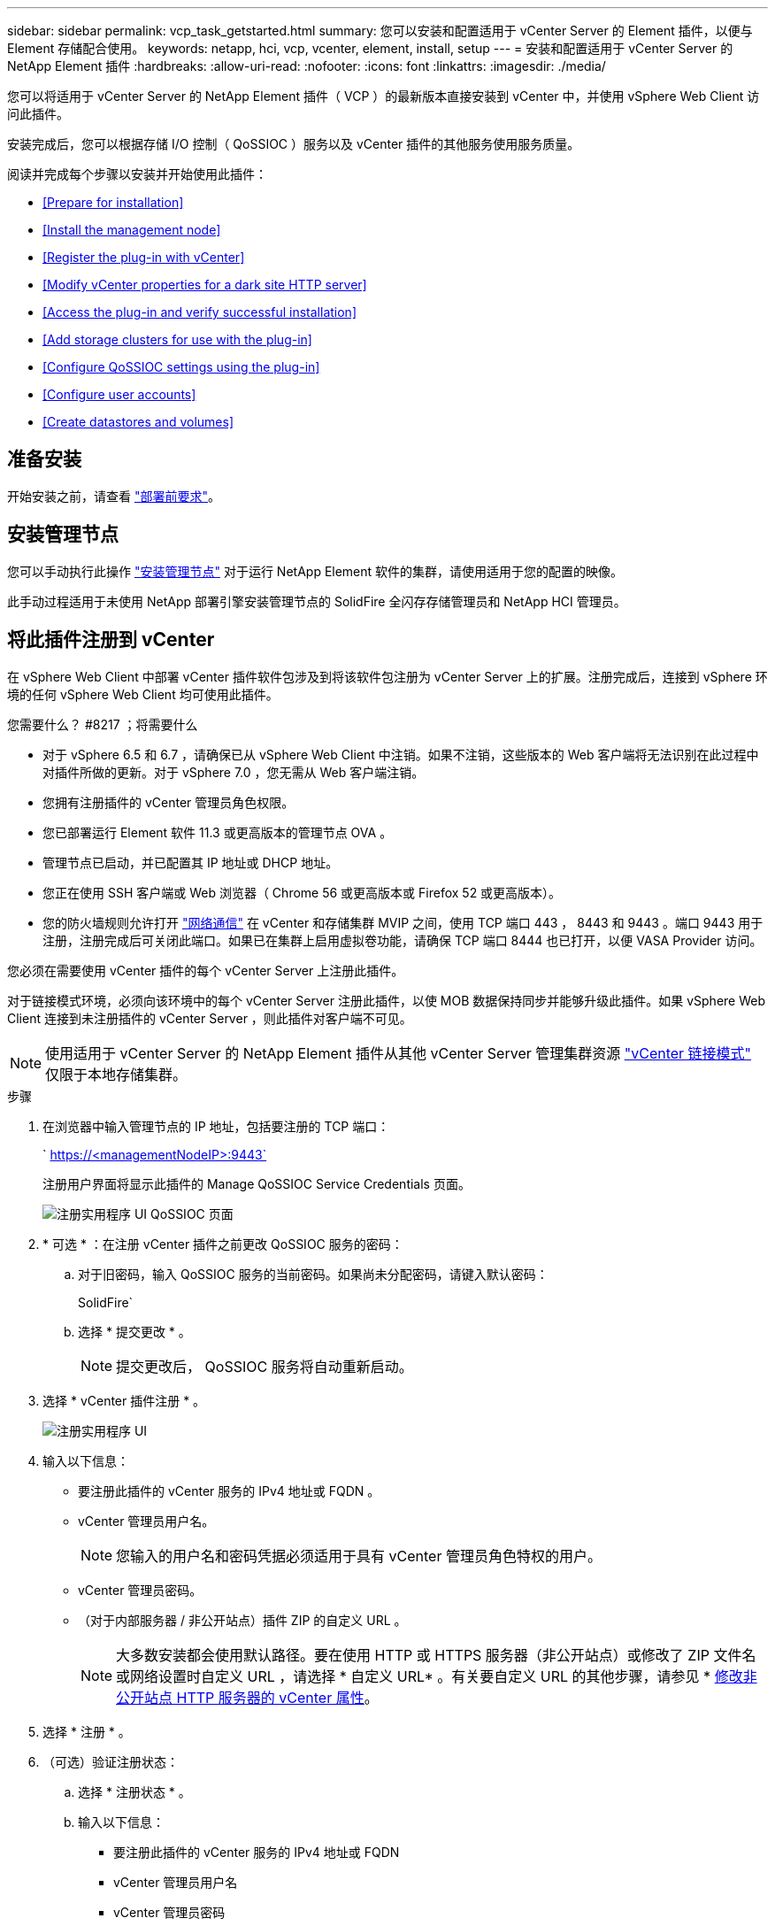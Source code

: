 ---
sidebar: sidebar 
permalink: vcp_task_getstarted.html 
summary: 您可以安装和配置适用于 vCenter Server 的 Element 插件，以便与 Element 存储配合使用。 
keywords: netapp, hci, vcp, vcenter, element, install, setup 
---
= 安装和配置适用于 vCenter Server 的 NetApp Element 插件
:hardbreaks:
:allow-uri-read: 
:nofooter: 
:icons: font
:linkattrs: 
:imagesdir: ./media/


[role="lead"]
您可以将适用于 vCenter Server 的 NetApp Element 插件（ VCP ）的最新版本直接安装到 vCenter 中，并使用 vSphere Web Client 访问此插件。

安装完成后，您可以根据存储 I/O 控制（ QoSSIOC ）服务以及 vCenter 插件的其他服务使用服务质量。

阅读并完成每个步骤以安装并开始使用此插件：

* <<Prepare for installation>>
* <<Install the management node>>
* <<Register the plug-in with vCenter>>
* <<Modify vCenter properties for a dark site HTTP server>>
* <<Access the plug-in and verify successful installation>>
* <<Add storage clusters for use with the plug-in>>
* <<Configure QoSSIOC settings using the plug-in>>
* <<Configure user accounts>>
* <<Create datastores and volumes>>




== 准备安装

开始安装之前，请查看 link:reference_requirements_vcp.html["部署前要求"]。



== 安装管理节点

您可以手动执行此操作 https://docs.netapp.com/us-en/hci/docs/task_mnode_install.html["安装管理节点"] 对于运行 NetApp Element 软件的集群，请使用适用于您的配置的映像。

此手动过程适用于未使用 NetApp 部署引擎安装管理节点的 SolidFire 全闪存存储管理员和 NetApp HCI 管理员。



== 将此插件注册到 vCenter

在 vSphere Web Client 中部署 vCenter 插件软件包涉及到将该软件包注册为 vCenter Server 上的扩展。注册完成后，连接到 vSphere 环境的任何 vSphere Web Client 均可使用此插件。

.您需要什么？ #8217 ；将需要什么
* 对于 vSphere 6.5 和 6.7 ，请确保已从 vSphere Web Client 中注销。如果不注销，这些版本的 Web 客户端将无法识别在此过程中对插件所做的更新。对于 vSphere 7.0 ，您无需从 Web 客户端注销。
* 您拥有注册插件的 vCenter 管理员角色权限。
* 您已部署运行 Element 软件 11.3 或更高版本的管理节点 OVA 。
* 管理节点已启动，并已配置其 IP 地址或 DHCP 地址。
* 您正在使用 SSH 客户端或 Web 浏览器（ Chrome 56 或更高版本或 Firefox 52 或更高版本）。
* 您的防火墙规则允许打开 link:reference_requirements_vcp.html["网络通信"] 在 vCenter 和存储集群 MVIP 之间，使用 TCP 端口 443 ， 8443 和 9443 。端口 9443 用于注册，注册完成后可关闭此端口。如果已在集群上启用虚拟卷功能，请确保 TCP 端口 8444 也已打开，以便 VASA Provider 访问。


您必须在需要使用 vCenter 插件的每个 vCenter Server 上注册此插件。

对于链接模式环境，必须向该环境中的每个 vCenter Server 注册此插件，以使 MOB 数据保持同步并能够升级此插件。如果 vSphere Web Client 连接到未注册插件的 vCenter Server ，则此插件对客户端不可见。


NOTE: 使用适用于 vCenter Server 的 NetApp Element 插件从其他 vCenter Server 管理集群资源 link:vcp_concept_linkedmode.html["vCenter 链接模式"] 仅限于本地存储集群。

.步骤
. 在浏览器中输入管理节点的 IP 地址，包括要注册的 TCP 端口：
+
` https://<managementNodeIP>:9443`

+
注册用户界面将显示此插件的 Manage QoSSIOC Service Credentials 页面。

+
image::vcp_registration_ui_qossioc.png[注册实用程序 UI QoSSIOC 页面]

. * 可选 * ：在注册 vCenter 插件之前更改 QoSSIOC 服务的密码：
+
.. 对于旧密码，输入 QoSSIOC 服务的当前密码。如果尚未分配密码，请键入默认密码：
+
SolidFire`

.. 选择 * 提交更改 * 。
+

NOTE: 提交更改后， QoSSIOC 服务将自动重新启动。



. 选择 * vCenter 插件注册 * 。
+
image::vcp_registration_ui.png[注册实用程序 UI]

. 输入以下信息：
+
** 要注册此插件的 vCenter 服务的 IPv4 地址或 FQDN 。
** vCenter 管理员用户名。
+

NOTE: 您输入的用户名和密码凭据必须适用于具有 vCenter 管理员角色特权的用户。

** vCenter 管理员密码。
** （对于内部服务器 / 非公开站点）插件 ZIP 的自定义 URL 。
+

NOTE: 大多数安装都会使用默认路径。要在使用 HTTP 或 HTTPS 服务器（非公开站点）或修改了 ZIP 文件名或网络设置时自定义 URL ，请选择 * 自定义 URL* 。有关要自定义 URL 的其他步骤，请参见 * <<Modify vCenter properties for a dark site HTTP server,修改非公开站点 HTTP 服务器的 vCenter 属性>>。



. 选择 * 注册 * 。
. （可选）验证注册状态：
+
.. 选择 * 注册状态 * 。
.. 输入以下信息：
+
*** 要注册此插件的 vCenter 服务的 IPv4 地址或 FQDN
*** vCenter 管理员用户名
*** vCenter 管理员密码


.. 选择 * 检查状态 * 以验证是否已在 vCenter Server 上注册此插件的新版本。


. （对于 vSphere 6.5 和 6.7 用户）以 vCenter 管理员身份登录到 vSphere Web Client 。
+

NOTE: 此操作将在 vSphere Web Client 中完成安装。如果在 vSphere 中看不到 vCenter 插件图标，请参见 link:vcp_reference_troubleshoot_vcp.html#plug-in-registration-successful-but-icons-do-not-appear-in-web-client["故障排除文档"]。

. 在 vSphere Web Client 中，请在任务监控器中查找以下已完成的任务，以确保安装已完成： `download plug-in` 和 `DeDeploy plug-in` 。




== 修改非公开站点 HTTP 服务器的 vCenter 属性

如果要在 vCenter 插件注册期间自定义内部（非公开站点） HTTP 服务器的 URL ，则必须修改 vSphere Web Client 属性文件 `webclient.properties` 。您可以使用 vCSA 或 Windows 进行更改。

从 NetApp 支持站点下载软件的权限。

.使用 vCSA 的步骤
. 通过 SSH 连接到 vCenter Server ：
+
[listing]
----
Connected to service
    * List APIs: "help api list"
    * List Plugins: "help pi list"
    * Launch BASH: "shell"
Command>
----
. 在命令提示符处输入 `shell` 以访问 root ：
+
[listing]
----
Command> shell
Shell access is granted to root
----
. 停止 VMware vSphere Web Client 服务：
+
[listing]
----
service-control --stop vsphere-client
service-control --stop vsphere-ui
----
. 更改目录：
+
[listing]
----
cd /etc/vmware/vsphere-client
----
. 编辑 `webclient.properties` 文件并添加 `allowHttp=true` 。
. 更改目录：
+
[listing]
----
cd /etc/vmware/vsphere-ui
----
. 编辑 `webclient.properties` 文件并添加 `allowHttp=true` 。
. 启动 VMware vSphere Web Client 服务：
+
[listing]
----
service-control --start vsphere-client
service-control --start vsphere-ui
----
+

NOTE: 完成注册操作步骤后，您可以从修改的文件中删除 `allowHttp=true` 。

. 重新启动 vCenter 。


.使用 Windows 的步骤
. 在命令提示符处更改目录：
+
[listing]
----
cd c:\Program Files\VMware\vCenter Server\bin
----
. 停止 VMware vSphere Web Client 服务：
+
[listing]
----
service-control --stop vsphere-client
service-control --stop vsphere-ui
----
. 更改目录：
+
[listing]
----
cd c:\ProgramData\VMware\vCenterServer\cfg\vsphere-client
----
. 编辑 `webclient.properties` 文件并添加 `allowHttp=true` 。
. 更改目录：
+
[listing]
----
cd  c:\ProgramData\VMware\vCenterServer\cfg\vsphere-ui
----
. 编辑 `webclient.properties` 文件并添加 `allowHttp=true` 。
. 在命令提示符处更改目录：
+
[listing]
----
cd c:\Program Files\VMware\vCenter Server\bin
----
. 启动 VMware vSphere Web Client 服务：
+
[listing]
----
service-control --start vsphere-client
service-control --start vsphere-ui
----
+

NOTE: 完成注册操作步骤后，您可以从修改的文件中删除 `allowHttp=true` 。

. 重新启动 vCenter 。




== 访问此插件并验证安装是否成功

成功安装或升级后， NetApp Element 配置和管理扩展点将显示在 vSphere Web Client 的 " 快捷方式 " 选项卡和侧面板中。

image::vcp_plugin_icons_home_page.png[此插件扩展点将显示在 vSphere 中]


NOTE: 如果不显示 vCenter 插件图标，请参见 link:vcp_reference_troubleshoot_vcp.html#plug-in-registration-successful-but-icons-do-not-appear-in-web-client["故障排除文档"]。



== 添加要与此插件结合使用的存储集群

您可以使用 NetApp Element 配置扩展点添加运行 Element 软件的集群，以便该插件可以对其进行管理。

在与集群建立连接后，可以使用 NetApp Element 管理扩展点管理集群。

.您需要什么？ #8217 ；将需要什么
* 必须至少有一个集群可用，并且其 IP 或 FQDN 地址已知。
* 集群的当前完整集群管理员用户凭据。
* 防火墙规则允许打开 link:reference_requirements_vcp.html["网络通信"] 通过 TCP 端口 443 和 8443 在 vCenter 和集群 MVIP 之间。



NOTE: 要使用 NetApp Element 管理扩展点功能，必须至少添加一个集群。

此操作步骤介绍了如何添加集群配置文件，以便此插件可以管理此集群。您不能使用此插件修改集群管理员凭据。

请参见 https://docs.netapp.com/us-en/element-software/storage/concept_system_manage_manage_cluster_administrator_users.html["管理集群管理员用户帐户"^] 有关更改集群管理员帐户凭据的说明。


IMPORTANT: vSphere HTML5 Web 客户端和 Flash Web 客户端具有单独的数据库，这些数据库无法组合使用。在一个客户端中添加的集群在另一个客户端中不可见。如果要同时使用这两个客户端，请在这两个客户端中添加集群。

.步骤
. 选择 * NetApp Element Configuration* > * 集群 * 。
. 选择 * 添加集群 * 。
. 输入以下信息：
+
** * IP 地址 /FQDN* ：输入集群 MVIP 地址。
** * 用户 ID* ：输入集群管理员用户名。
** * 密码 * ：输入集群管理员密码。
** * vCenter Server* ：如果设置了链接模式组，请选择要访问集群的 vCenter Server 。如果您不使用链接模式，则默认使用当前 vCenter Server 。
+
[NOTE]
====
*** 集群的主机仅适用于每个 vCenter Server 。请确保您选择的 vCenter Server 能够访问目标主机。您可以删除集群，将其重新分配给另一个 vCenter Server ，如果稍后决定使用不同的主机，则可以重新添加集群。
*** 使用适用于 vCenter Server 的 NetApp Element 插件从其他 vCenter Server 管理集群资源 link:vcp_concept_linkedmode.html["vCenter 链接模式"] 仅限于本地存储集群。


====


. 选择 * 确定 * 。


此过程完成后，此集群将显示在可用集群列表中，并可在 NetApp Element 管理扩展点中使用。



== 使用此插件配置 QoSSIOC 设置

您可以根据存储 I/O 控制设置自动服务质量 link:vcp_concept_qossioc.html["（ QoSSIOC ）"] 由插件控制的单个卷和数据存储库。为此，您需要配置 QoSSIOC 和 vCenter 凭据，使 QoSSIOC 服务能够与 vCenter 进行通信。

为管理节点配置有效的 QoSSIOC 设置后，这些设置将成为默认设置。QoSSIOC 设置将还原为最后一次已知的有效 QoSSIOC 设置，直到您为新管理节点提供有效的 QoSSIOC 设置为止。在为新管理节点设置 QoSSIOC 凭据之前，必须清除已配置管理节点的 QoSSIOC 设置。

.步骤
. 选择 * NetApp Element 配置 > QoSSIOC 设置 * 。
. 单击 * 操作 * 。
. 在显示的菜单中，选择 * 配置 * 。
. 在 * 配置 QoSSIOC 设置 * 对话框中，输入以下信息：
+
** * mNode IP Address/FQDN* ：包含 QoSSIOC 服务的集群的管理节点的 IP 地址。
** * mNode Port* ：包含 QoSSIOC 服务的管理节点的端口地址。默认端口为 8443. 。
** * QoSSIOC 用户 ID* ： QoSSIOC 服务的用户 ID 。QoSSIOC 服务的默认用户 ID 为 admin 。对于 NetApp HCI ，用户 ID 与使用 NetApp 部署引擎在安装期间输入的用户 ID 相同。
** * QoSSIOC Password* ： Element QoSSIOC 服务的密码。QoSSIOC 服务的默认密码为 SolidFire` 。如果您尚未创建自定义密码，则可以从注册实用程序 UI （`https://[management node IP] ： 9443` ）创建一个密码。
** * vCenter User ID* ：具有完全管理员角色特权的 vCenter 管理员的用户名。
** * vCenter 密码 * ：具有完全管理员角色特权的 vCenter 管理员的密码。


. 单击 * 确定 * 。当插件可以成功与服务通信时， * QoSSIOC Status* 字段将显示 `up` 。
+

NOTE: 请参见此内容 https://kb.netapp.com/Advice_and_Troubleshooting/Data_Storage_Software/Element_Plug-in_for_vCenter_server/mNode_Status_shows_as_%27Network_Down%27_or_%27Down%27_in_the_mNode_Settings_tab_of_the_Element_Plugin_for_vCenter_(VCP)["知识库"^] 要在状态为以下任一项时进行故障排除，请执行以下操作： * `DOwn` ： QoSSIOC is not enabled 。* `未配置` ：尚未配置 QoSSIOC 设置。* `网络关闭` ： vCenter 无法与网络上的 QoSSIOC 服务进行通信。mNode 和 SIOC 服务可能仍在运行。

+
启用 QoSSIOC 服务后，您可以在各个数据存储库上配置 QoSSIOC 性能。





== 配置用户帐户

要启用对卷的访问，您需要至少创建一个 link:vcp_task_create_manage_user_accounts.html#create-an-account["用户帐户"]。



== 创建数据存储库和卷

您可以创建 link:vcp_task_datastores_manage.html#create-a-datastore["数据存储库和 Element 卷"] 开始分配存储。

[discrete]
== 了解更多信息

* https://docs.netapp.com/us-en/hci/index.html["NetApp HCI 文档"^]
* http://mysupport.netapp.com/hci/resources["NetApp HCI 资源页面"^]
* https://www.netapp.com/data-storage/solidfire/documentation["SolidFire 和 Element 资源页面"^]

